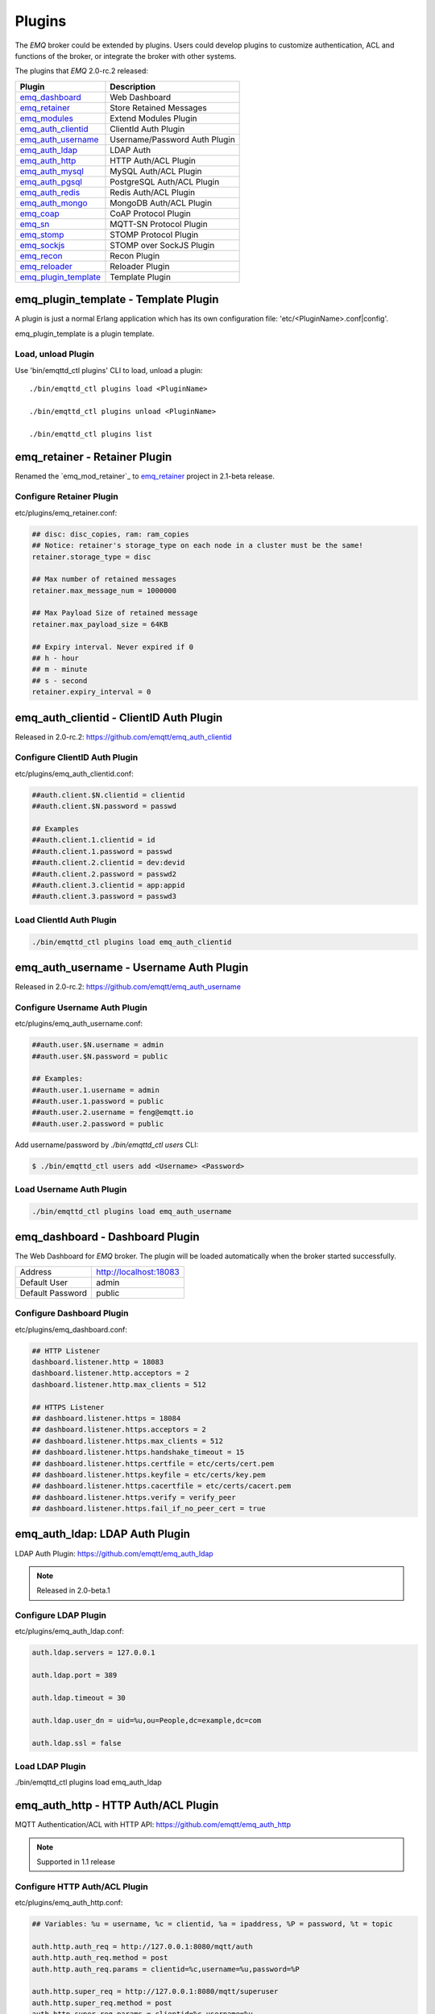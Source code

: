 
.. _plugins:

=======
Plugins
=======

The *EMQ* broker could be extended by plugins. Users could develop plugins to customize authentication, ACL and functions of the broker, or integrate the broker with other systems.

The plugins that *EMQ* 2.0-rc.2 released:

+------------------------+-------------------------------+
| Plugin                 | Description                   |
+========================+===============================+
| `emq_dashboard`_       | Web Dashboard                 |
+------------------------+-------------------------------+
| `emq_retainer`_        | Store Retained Messages       |
+------------------------+-------------------------------+
| `emq_modules`_         | Extend Modules Plugin         |
+------------------------+-------------------------------+
| `emq_auth_clientid`_   | ClientId Auth Plugin          |
+------------------------+-------------------------------+
| `emq_auth_username`_   | Username/Password Auth Plugin |
+------------------------+-------------------------------+
| `emq_auth_ldap`_       | LDAP Auth                     |
+------------------------+-------------------------------+
| `emq_auth_http`_       | HTTP Auth/ACL Plugin          |
+------------------------+-------------------------------+
| `emq_auth_mysql`_      | MySQL Auth/ACL Plugin         |
+------------------------+-------------------------------+
| `emq_auth_pgsql`_      | PostgreSQL Auth/ACL Plugin    |
+------------------------+-------------------------------+
| `emq_auth_redis`_      | Redis Auth/ACL Plugin         |
+------------------------+-------------------------------+
| `emq_auth_mongo`_      | MongoDB Auth/ACL Plugin       |
+------------------------+-------------------------------+
| `emq_coap`_            | CoAP Protocol Plugin          |
+------------------------+-------------------------------+
| `emq_sn`_              | MQTT-SN Protocol Plugin       |
+------------------------+-------------------------------+
| `emq_stomp`_           | STOMP Protocol Plugin         |
+------------------------+-------------------------------+
| `emq_sockjs`_          | STOMP over SockJS Plugin      |
+------------------------+-------------------------------+
| `emq_recon`_           | Recon Plugin                  |
+------------------------+-------------------------------+
| `emq_reloader`_        | Reloader Plugin               |
+------------------------+-------------------------------+
| `emq_plugin_template`_ | Template Plugin               |
+------------------------+-------------------------------+

-------------------------------------
emq_plugin_template - Template Plugin
-------------------------------------

A plugin is just a normal Erlang application which has its own configuration file: 'etc/<PluginName>.conf|config'.

emq_plugin_template is a plugin template.

Load, unload Plugin
-------------------

Use 'bin/emqttd_ctl plugins' CLI to load, unload a plugin::

    ./bin/emqttd_ctl plugins load <PluginName>

    ./bin/emqttd_ctl plugins unload <PluginName>

    ./bin/emqttd_ctl plugins list

------------------------------
emq_retainer - Retainer Plugin
------------------------------

Renamed the `emq_mod_retainer`_ to `emq_retainer`_ project in 2.1-beta release.

Configure Retainer Plugin
-------------------------

etc/plugins/emq_retainer.conf:

.. code-block:: properties

    ## disc: disc_copies, ram: ram_copies
    ## Notice: retainer's storage_type on each node in a cluster must be the same!
    retainer.storage_type = disc

    ## Max number of retained messages
    retainer.max_message_num = 1000000

    ## Max Payload Size of retained message
    retainer.max_payload_size = 64KB

    ## Expiry interval. Never expired if 0
    ## h - hour
    ## m - minute
    ## s - second
    retainer.expiry_interval = 0

----------------------------------------
emq_auth_clientid - ClientID Auth Plugin
----------------------------------------

Released in 2.0-rc.2: https://github.com/emqtt/emq_auth_clientid

Configure ClientID Auth Plugin
------------------------------

etc/plugins/emq_auth_clientid.conf:

.. code-block:: properties

    ##auth.client.$N.clientid = clientid
    ##auth.client.$N.password = passwd

    ## Examples
    ##auth.client.1.clientid = id
    ##auth.client.1.password = passwd
    ##auth.client.2.clientid = dev:devid
    ##auth.client.2.password = passwd2
    ##auth.client.3.clientid = app:appid
    ##auth.client.3.password = passwd3

Load ClientId Auth Plugin
-------------------------

.. code-block:: bash

    ./bin/emqttd_ctl plugins load emq_auth_clientid

----------------------------------------
emq_auth_username - Username Auth Plugin
----------------------------------------

Released in 2.0-rc.2: https://github.com/emqtt/emq_auth_username

Configure Username Auth Plugin
------------------------------

etc/plugins/emq_auth_username.conf:

.. code-block:: properties

    ##auth.user.$N.username = admin
    ##auth.user.$N.password = public

    ## Examples:
    ##auth.user.1.username = admin
    ##auth.user.1.password = public
    ##auth.user.2.username = feng@emqtt.io
    ##auth.user.2.password = public

Add username/password by `./bin/emqttd_ctl users` CLI:

.. code-block:: bash

   $ ./bin/emqttd_ctl users add <Username> <Password>

Load Username Auth Plugin
-------------------------

.. code-block:: bash

    ./bin/emqttd_ctl plugins load emq_auth_username

--------------------------------
emq_dashboard - Dashboard Plugin
--------------------------------

The Web Dashboard for *EMQ* broker. The plugin will be loaded automatically when the broker started successfully.

+------------------+---------------------------+
| Address          | http://localhost:18083    |
+------------------+---------------------------+
| Default User     | admin                     |
+------------------+---------------------------+
| Default Password | public                    |
+------------------+---------------------------+

.. image:: _static/images/dashboard.png

Configure Dashboard Plugin
--------------------------

etc/plugins/emq_dashboard.conf:

.. code-block:: properties

    ## HTTP Listener
    dashboard.listener.http = 18083
    dashboard.listener.http.acceptors = 2
    dashboard.listener.http.max_clients = 512

    ## HTTPS Listener
    ## dashboard.listener.https = 18084
    ## dashboard.listener.https.acceptors = 2
    ## dashboard.listener.https.max_clients = 512
    ## dashboard.listener.https.handshake_timeout = 15
    ## dashboard.listener.https.certfile = etc/certs/cert.pem
    ## dashboard.listener.https.keyfile = etc/certs/key.pem
    ## dashboard.listener.https.cacertfile = etc/certs/cacert.pem
    ## dashboard.listener.https.verify = verify_peer
    ## dashboard.listener.https.fail_if_no_peer_cert = true

-------------------------------
emq_auth_ldap: LDAP Auth Plugin
-------------------------------

LDAP Auth Plugin: https://github.com/emqtt/emq_auth_ldap

.. NOTE:: Released in 2.0-beta.1

Configure LDAP Plugin
---------------------

etc/plugins/emq_auth_ldap.conf:

.. code-block:: properties

    auth.ldap.servers = 127.0.0.1

    auth.ldap.port = 389

    auth.ldap.timeout = 30

    auth.ldap.user_dn = uid=%u,ou=People,dc=example,dc=com

    auth.ldap.ssl = false

Load LDAP Plugin
----------------

./bin/emqttd_ctl plugins load emq_auth_ldap

------------------------------------
emq_auth_http - HTTP Auth/ACL Plugin
------------------------------------

MQTT Authentication/ACL with HTTP API: https://github.com/emqtt/emq_auth_http

.. NOTE:: Supported in 1.1 release

Configure HTTP Auth/ACL Plugin
------------------------------

etc/plugins/emq_auth_http.conf:

.. code-block:: properties

    ## Variables: %u = username, %c = clientid, %a = ipaddress, %P = password, %t = topic

    auth.http.auth_req = http://127.0.0.1:8080/mqtt/auth
    auth.http.auth_req.method = post
    auth.http.auth_req.params = clientid=%c,username=%u,password=%P

    auth.http.super_req = http://127.0.0.1:8080/mqtt/superuser
    auth.http.super_req.method = post
    auth.http.super_req.params = clientid=%c,username=%u

    ## 'access' parameter: sub = 1, pub = 2
    auth.http.acl_req = http://127.0.0.1:8080/mqtt/acl
    auth.http.acl_req.method = get
    auth.http.acl_req.params = access=%A,username=%u,clientid=%c,ipaddr=%a,topic=%t

    auth.http.acl_nomatch = deny

HTTP Auth/ACL API
-----------------

Return 200 if ok

Return 4xx if unauthorized

Load HTTP Auth/ACL Plugin
-------------------------

.. code:: bash

    ./bin/emqttd_ctl plugins load emq_auth_http

--------------------------------------
emq_auth_mysql - MySQL Auth/ACL Plugin
--------------------------------------

MQTT Authentication, ACL with MySQL database.

MQTT User Table
---------------

.. code-block:: sql

    CREATE TABLE `mqtt_user` (
      `id` int(11) unsigned NOT NULL AUTO_INCREMENT,
      `username` varchar(100) DEFAULT NULL,
      `password` varchar(100) DEFAULT NULL,
      `salt` varchar(20) DEFAULT NULL,
      `is_superuser` tinyint(1) DEFAULT 0,
      `created` datetime DEFAULT NULL,
      PRIMARY KEY (`id`),
      UNIQUE KEY `mqtt_username` (`username`)
    ) ENGINE=MyISAM DEFAULT CHARSET=utf8;

MQTT ACL Table
--------------

.. code-block:: sql

    CREATE TABLE `mqtt_acl` (
      `id` int(11) unsigned NOT NULL AUTO_INCREMENT,
      `allow` int(1) DEFAULT NULL COMMENT '0: deny, 1: allow',
      `ipaddr` varchar(60) DEFAULT NULL COMMENT 'IpAddress',
      `username` varchar(100) DEFAULT NULL COMMENT 'Username',
      `clientid` varchar(100) DEFAULT NULL COMMENT 'ClientId',
      `access` int(2) NOT NULL COMMENT '1: subscribe, 2: publish, 3: pubsub',
      `topic` varchar(100) NOT NULL DEFAULT '' COMMENT 'Topic Filter',
      PRIMARY KEY (`id`)
    ) ENGINE=InnoDB DEFAULT CHARSET=utf8;

    INSERT INTO `mqtt_acl` (`id`, `allow`, `ipaddr`, `username`, `clientid`, `access`, `topic`)
    VALUES
        (1,1,NULL,'$all',NULL,2,'#'),
        (2,0,NULL,'$all',NULL,1,'$SYS/#'),
        (3,0,NULL,'$all',NULL,1,'eq #'),
        (5,1,'127.0.0.1',NULL,NULL,2,'$SYS/#'),
        (6,1,'127.0.0.1',NULL,NULL,2,'#'),
        (7,1,NULL,'dashboard',NULL,1,'$SYS/#');

Configure MySQL Auth/ACL Plugin
-------------------------------

etc/plugins/emq_auth_mysql.conf:

.. code-block:: properties

    ## Mysql Server
    auth.mysql.server = 127.0.0.1:3306

    ## Mysql Pool Size
    auth.mysql.pool = 8

    ## Mysql Username
    ## auth.mysql.username = 

    ## Mysql Password
    ## auth.mysql.password = 

    ## Mysql Database
    auth.mysql.database = mqtt

    ## Variables: %u = username, %c = clientid

    ## Authentication Query: select password only
    auth.mysql.auth_query = select password from mqtt_user where username = '%u' limit 1

    ## Password hash: plain, md5, sha, sha256, pbkdf2
    auth.mysql.password_hash = sha256

    ## %% Superuser Query
    auth.mysql.super_query = select is_superuser from mqtt_user where username = '%u' limit 1

    ## ACL Query Command
    auth.mysql.acl_query = select allow, ipaddr, username, clientid, access, topic from mqtt_acl where ipaddr = '%a' or username = '%u' or username = '$all' or clientid = '%c'

    ## ACL nomatch
    auth.mysql.acl_nomatch = deny

Load MySQL Auth/ACL plugin
--------------------------

.. code-block:: bash

    ./bin/emqttd_ctl plugins load emq_auth_mysql

-------------------------------------------
emq_auth_pgsql - PostgreSQL Auth/ACL Plugin
-------------------------------------------

MQTT Authentication/ACL with PostgreSQL Database.

Postgre MQTT User Table
-----------------------

.. code-block:: sql

    CREATE TABLE mqtt_user (
      id SERIAL primary key,
      is_superuser boolean,
      username character varying(100),
      password character varying(100),
      salt character varying(40)
    );

Postgre MQTT ACL Table
----------------------

.. code-block:: sql

    CREATE TABLE mqtt_acl (
      id SERIAL primary key,
      allow integer,
      ipaddr character varying(60),
      username character varying(100),
      clientid character varying(100),
      access  integer,
      topic character varying(100)
    );

    INSERT INTO mqtt_acl (id, allow, ipaddr, username, clientid, access, topic)
    VALUES
        (1,1,NULL,'$all',NULL,2,'#'),
        (2,0,NULL,'$all',NULL,1,'$SYS/#'),
        (3,0,NULL,'$all',NULL,1,'eq #'),
        (5,1,'127.0.0.1',NULL,NULL,2,'$SYS/#'),
        (6,1,'127.0.0.1',NULL,NULL,2,'#'),
        (7,1,NULL,'dashboard',NULL,1,'$SYS/#');

Configure Postgre Auth/ACL Plugin
----------------------------------

Plugin Config: etc/plugins/emq_auth_pgsql.conf.

Configure host, username, password and database of PostgreSQL:

.. code-block:: properties

    ## Postgre Server
    auth.pgsql.server = 127.0.0.1:5432

    auth.pgsql.pool = 8

    auth.pgsql.username = root

    #auth.pgsql.password = 

    auth.pgsql.database = mqtt

    auth.pgsql.encoding = utf8

    auth.pgsql.ssl = false

    ## Variables: %u = username, %c = clientid, %a = ipaddress

    ## Authentication Query: select password only
    auth.pgsql.auth_query = select password from mqtt_user where username = '%u' limit 1

    ## Password hash: plain, md5, sha, sha256, pbkdf2
    auth.pgsql.password_hash = sha256

    ## sha256 with salt prefix
    ## auth.pgsql.password_hash = salt sha256

    ## sha256 with salt suffix
    ## auth.pgsql.password_hash = sha256 salt

    ## Superuser Query
    auth.pgsql.super_query = select is_superuser from mqtt_user where username = '%u' limit 1

    ## ACL Query. Comment this query, the acl will be disabled.
    auth.pgsql.acl_query = select allow, ipaddr, username, clientid, access, topic from mqtt_acl where ipaddr = '%a' or username = '%u' or username = '$all' or clientid = '%c'

    ## If no rules matched, return...
    auth.pgsql.acl_nomatch = deny

Load Postgre Auth/ACL Plugin
-----------------------------

.. code-block:: bash

    ./bin/emqttd_ctl plugins load emq_auth_pgsql

--------------------------------------
emq_auth_redis - Redis Auth/ACL Plugin
--------------------------------------

MQTT Authentication, ACL with Redis: https://github.com/emqtt/emq_auth_redis

Configure Redis Auth/ACL Plugin
-------------------------------

etc/plugins/emq_auth_redis.conf:

.. code-block:: properties

    ## Redis Server
    auth.redis.server = 127.0.0.1:6379

    ## Redis Pool Size
    auth.redis.pool = 8

    ## Redis Database
    auth.redis.database = 0

    ## Redis Password
    ## auth.redis.password =

    ## Variables: %u = username, %c = clientid

    ## Authentication Query Command
    auth.redis.auth_cmd = HGET mqtt_user:%u password

    ## Password hash: plain, md5, sha, sha256, pbkdf2
    auth.redis.password_hash = sha256

    ## Superuser Query Command
    auth.redis.super_cmd = HGET mqtt_user:%u is_superuser

    ## ACL Query Command
    auth.redis.acl_cmd = HGETALL mqtt_acl:%u

    ## ACL nomatch
    auth.redis.acl_nomatch = deny

Redis User Hash
---------------

Set a 'user' hash with 'password' field, for example::

    HSET mqtt_user:<username> is_superuser 1
    HSET mqtt_user:<username> password "passwd"

Redis ACL Rule Hash
-------------------

The plugin uses a redis Hash to store ACL rules::

    HSET mqtt_acl:<username> topic1 1
    HSET mqtt_acl:<username> topic2 2
    HSET mqtt_acl:<username> topic3 3

.. NOTE:: 1: subscribe, 2: publish, 3: pubsub

Redis Subscription Hash
-----------------------

The plugin can store static subscriptions in a redis Hash::

    HSET mqtt_subs:<username> topic1 0
    HSET mqtt_subs:<username> topic2 1
    HSET mqtt_subs:<username> topic3 2

Load Redis Auth/ACL Plugin
--------------------------

.. code-block:: bash

    ./bin/emqttd_ctl plugins load emq_auth_redis

----------------------------------------
emq_auth_mongo - MongoDB Auth/ACL Plugin
----------------------------------------

MQTT Authentication/ACL with MongoDB: https://github.com/emqtt/emq_auth_mongo

Configure MongoDB Auth/ACL Plugin
---------------------------------

etc/plugins/emq_auth_mongo.conf:

.. code-block:: properties

    ## Mongo Server
    auth.mongo.server = 127.0.0.1:27017

    ## Mongo Pool Size
    auth.mongo.pool = 8

    ## Mongo User
    ## auth.mongo.user = 

    ## Mongo Password
    ## auth.mongo.password = 

    ## Mongo Database
    auth.mongo.database = mqtt

    ## auth_query
    auth.mongo.auth_query.collection = mqtt_user

    auth.mongo.auth_query.password_field = password

    auth.mongo.auth_query.password_hash = sha256

    auth.mongo.auth_query.selector = username=%u

    ## super_query
    auth.mongo.super_query.collection = mqtt_user

    auth.mongo.super_query.super_field = is_superuser

    auth.mongo.super_query.selector = username=%u

    ## acl_query
    auth.mongo.acl_query.collection = mqtt_user

    auth.mongo.acl_query.selector = username=%u

    ## acl_nomatch
    auth.mongo.acl_nomatch = deny

MongoDB Database
----------------

.. code-block::

    use mqtt
    db.createCollection("mqtt_user")
    db.createCollection("mqtt_acl")
    db.mqtt_user.ensureIndex({"username":1})

MongoDB User Collection
-----------------------

.. code-block:: json

    {
        username: "user",
        password: "password hash",
        is_superuser: boolean (true, false),
        created: "datetime"
    }

For example::

    db.mqtt_user.insert({username: "test", password: "password hash", is_superuser: false})
    db.mqtt_user:insert({username: "root", is_superuser: true})

MongoDB ACL Collection
----------------------

.. code-block:: json

    {
        username: "username",
        clientid: "clientid",
        publish: ["topic1", "topic2", ...],
        subscribe: ["subtop1", "subtop2", ...],
        pubsub: ["topic/#", "topic1", ...]
    }

For example::

    db.mqtt_acl.insert({username: "test", publish: ["t/1", "t/2"], subscribe: ["user/%u", "client/%c"]})
    db.mqtt_acl.insert({username: "admin", pubsub: ["#"]})

Load MongoDB Auth/ACL Plugin
----------------------------

.. code-block:: bash

    ./bin/emqttd_ctl plugins load emq_auth_mongo

----------------------------
emq_modules - Modules Plugin
----------------------------

Merged the `emq_mod_presence`_, `emq_mod_subscription`_, `emq_mod_rewrite`_ into one `emq_modules`_ project.

Configure Modules Plugin
------------------------

.. code-block:: properties

    ##--------------------------------------------------------------------
    ## Presence Module
    ##--------------------------------------------------------------------

    ## Enable Presence, Values: on | off
    module.presence = on

    module.presence.qos = 1

    ##--------------------------------------------------------------------
    ## Subscription Module
    ##--------------------------------------------------------------------

    ## Enable Subscription, Values: on | off
    module.subscription = on

    ## Subscribe the Topics automatically when client connected
    module.subscription.1.topic = $client/%c
    ## Qos of the subscription: 0 | 1 | 2
    module.subscription.1.qos = 1

    ## module.subscription.2.topic = $user/%u
    ## module.subscription.2.qos = 1

    ##--------------------------------------------------------------------
    ## Rewrite Module
    ##--------------------------------------------------------------------

    ## Enable Rewrite, Values: on | off
    module.rewrite = off

    ## {rewrite, Topic, Re, Dest}
    ## module.rewrite.rule.1 = "x/# ^x/y/(.+)$ z/y/$1"
    ## module.rewrite.rule.2 = "y/+/z/# ^y/(.+)/z/(.+)$ y/z/$2"

----------------------------------
emq_mod_presence - Presence Module
----------------------------------

`Presence` module will publish presence message to $SYS topic when a client connected or disconnected:

.. NOTE:: This project has been deprecated in 2.1-beta release.

Configure Presence Module
-------------------------

etc/plugins/emq_mod_presence.conf:

.. code-block:: properties

    ## Enable presence module
    ## Values: on | off
    module.presence = on

    module.presence.qos = 0

Load Presence Module
--------------------

.. NOTE:: This module will be loaded by default.

.. code:: bash

    ./bin/emqttd_ctl plugins load emq_mod_presence

----------------------------------
emq_mod_retainer - Retainer Module
----------------------------------

`Retainer` module is responsible for storing MQTT retained messages.

.. NOTE:: This project has been deprecated in 2.1-beta release.

Configure Retainer Module
-------------------------

etc/plugins/emq_mod_retainer.conf:

.. code-block:: properties

    ## disc: disc_copies, ram: ram_copies
    module.retainer.storage_type = ram

    ## Max number of retained messages
    module.retainer.max_message_num = 100000

    ## Max Payload Size of retained message
    module.retainer.max_payload_size = 64KB

    ## Expired after seconds, never expired if 0
    module.retainer.expired_after = 0

Load Retainer Module
--------------------

.. NOTE:: This module will be loaded by default.

.. code:: bash

    ./bin/emqttd_ctl plugins load emq_mod_retainer

------------------------------------------
emq_mod_subscription - Subscription Module
------------------------------------------

`Subscription` module forces the client to subscribe some topics when connected to the broker:

.. NOTE:: This project has been deprecated in 2.1-beta release.

Configure Subscription Module
-----------------------------

etc/plugins/emq_mod_subscription.conf:

.. code-block:: properties

    ## Subscribe the Topics automatically when client connected
    module.subscription.1.topic = $client/%c
    ## Qos of the subscription: 0 | 1 | 2
    module.subscription.1.qos = 1

    ##module.subscription.2.topic = $user/%u
    ##module.subscription.2.qos = 1

Load Subscription Module
------------------------

.. NOTE:: This module will be loaded by default.

.. code:: bash

    ./bin/emqttd_ctl plugins load emq_mod_subscription

--------------------------------------
emq_mod_rewrite - Topic Rewrite Module
--------------------------------------

Released in 2.0-rc.2: https://github.com/emqtt/emq_mod_rewrite

.. NOTE:: This project has been deprecated in 2.1-beta release.

Configure Rewrite Module
------------------------

etc/plugins/emq_mod_rewrite.config:

.. code-block:: erlang

  [
    {emq_mod_rewrite, [
      {rules, [
        %% {rewrite, Topic, Re, Dest}
        
        %% Example: x/y/ -> z/y/
        %% {rewrite, "x/#", "^x/y/(.+)$", "z/y/$1"},

        %% {rewrite, "y/+/z/#", "^y/(.+)/z/(.+)$", "y/z/$2"}
      ]}
    ]}
  ].

Load Rewrite Module
-------------------

.. code:: bash

    ./bin/emqttd_ctl plugins load emq_mod_rewrite

------------------------------
emq_coap: CoAP Protocol Plugin
------------------------------

CoAP Protocol Plugin: https://github.com/emqtt/emqttd_coap

Configure CoAP Plugin
---------------------

.. code-block:: properties

  coap.server = 5683

  coap.prefix.mqtt = mqtt

  coap.handler.mqtt = emq_coap_gateway

Load CoAP Protocol Plugin
-------------------------

.. code:: bash

    ./bin/emqttd_ctl plugins load emq_coap

libcoap Client
--------------

.. code:: bash

  yum install libcoap

  % coap client publish message
  coap-client -m post -e "qos=0&retain=0&message=payload&topic=hello" coap://localhost/mqtt

------------------------
emq_sn: MQTT-SN Protocol
------------------------

MQTT-SN Protocol/Gateway Plugin.

Configure MQTT-SN Plugin
------------------------

.. NOTE:: UDP Port for MQTT-SN: 1884

etc/plugins/emq_sn.conf:

.. code-block:: properties

    mqtt.sn.port = 1884

Load MQTT-SN Plugin
-------------------

.. code::

    ./bin/emqttd_ctl plugins load emq_sn

--------------------------
emq_stomp - STOMP Protocol
--------------------------

Support STOMP 1.0/1.1/1.2 clients to connect to emqttd broker and communicate with MQTT Clients.

Configure Stomp Plugin
----------------------

etc/plugins/emq_stomp.conf:

.. NOTE:: Default Port for STOMP Protocol: 61613

.. code-block:: properties

    stomp.default_user.login = guest

    stomp.default_user.passcode = guest

    stomp.allow_anonymous = true

    stomp.frame.max_headers = 10

    stomp.frame.max_header_length = 1024

    stomp.frame.max_body_length = 8192

    stomp.listener = 61613

    stomp.listener.acceptors = 4

    stomp.listener.max_clients = 512

Load Stomp Plugin
-----------------

.. code-block:: bash

    ./bin/emqttd_ctl plugins load emq_stomp

--------------------------------
emq_sockjs - STOMP/SockJS Plugin
--------------------------------

emq_sockjs plugin enables web browser to connect to emqttd broker and communicate with MQTT clients.

.. WARNING:: The plugin is deprecated in 2.0

Configure SockJS Plugin
-----------------------

.. NOTE:: Default TCP Port: 61616

.. code-block:: erlang

  [
    {emq_sockjs, [

      {sockjs, []},

      {cowboy_listener, {stomp_sockjs, 61616, 4}},

      %% TODO: unused...
      {stomp, [
        {frame, [
          {max_headers,       10},
          {max_header_length, 1024},
          {max_body_length,   8192}
        ]}
      ]}
    ]}
  ].


Load SockJS Plugin
------------------

.. code-block:: bash

    ./bin/emqttd_ctl plugins load emqttd_sockjs

SockJS Demo Page
----------------

http://localhost:61616/index.html

------------------------
emq_recon - Recon Plugin
------------------------

The plugin loads `recon`_ library on a running *EMQ* broker. Recon libray helps debug and optimize an Erlang application.

Load Recon Plugin
-----------------

.. code-block:: bash

    ./bin/emqttd_ctl plugins load emq_recon

Recon CLI
---------

.. code-block:: bash

    ./bin/emqttd_ctl recon

    recon memory                 #recon_alloc:memory/2
    recon allocated              #recon_alloc:memory(allocated_types, current|max)
    recon bin_leak               #recon:bin_leak(100)
    recon node_stats             #recon:node_stats(10, 1000)
    recon remote_load Mod        #recon:remote_load(Mod)

------------------------------
emq_reloader - Reloader Plugin
------------------------------

Erlang Module Reloader for Development

.. NOTE:: Don't load the plugin in production!

Load `Reloader` Plugin
----------------------

.. code-block:: bash

    ./bin/emqttd_ctl plugins load emq_reloader

reload CLI
----------

.. code-block:: bash

    ./bin/emqttd_ctl reload

    reload <Module>             # Reload a Module

------------------------
Plugin Development Guide
------------------------

Create a Plugin Project
-----------------------

Clone emq_plugin_template source from github.com::

    git clone https://github.com/emqtt/emq_plugin_template.git

Create a plugin project with erlang.mk and depends on 'emqttd' application, the 'Makefile'::

    PROJECT = emq_plugin_abc
    PROJECT_DESCRIPTION = emqttd abc plugin
    PROJECT_VERSION = 1.0

    BUILD_DEPS = emqttd 
    dep_emqttd = git https://github.com/emqtt/emqttd master

    COVER = true

    include erlang.mk

Template Plugin: https://github.com/emqtt/emq_plugin_template

Register Auth/ACL Modules
-------------------------

emq_auth_demo.erl - demo authentication module:

.. code-block:: erlang

    -module(emq_auth_demo).

    -behaviour(emqttd_auth_mod).

    -include_lib("emqttd/include/emqttd.hrl").

    -export([init/1, check/3, description/0]).

    init(Opts) -> {ok, Opts}.

    check(#mqtt_client{client_id = ClientId, username = Username}, Password, _Opts) ->
        io:format("Auth Demo: clientId=~p, username=~p, password=~p~n",
                  [ClientId, Username, Password]),
        ok.

    description() -> "Demo Auth Module".

emq_acl_demo.erl - demo ACL module:

.. code-block:: erlang

    -module(emq_acl_demo).

    -include_lib("emqttd/include/emqttd.hrl").

    %% ACL callbacks
    -export([init/1, check_acl/2, reload_acl/1, description/0]).

    init(Opts) ->
        {ok, Opts}.

    check_acl({Client, PubSub, Topic}, Opts) ->
        io:format("ACL Demo: ~p ~p ~p~n", [Client, PubSub, Topic]),
        allow.

    reload_acl(_Opts) ->
        ok.

    description() -> "ACL Module Demo".

emq_plugin_template_app.erl - Register the auth/ACL modules:

.. code-block:: erlang

    ok = emqttd_access_control:register_mod(auth, emq_auth_demo, []),
    ok = emqttd_access_control:register_mod(acl, emq_acl_demo, []),

Register Callbacks for Hooks
-----------------------------

The plugin could register callbacks for hooks. The hooks will be run by the broker when a client connected/disconnected, a topic subscribed/unsubscribed or a message published/delivered:

+------------------------+-----------------------------------------+
| Name                   | Description                             |
+------------------------+-----------------------------------------+
| client.connected       | Run when a client connected to the      |
|                        | broker successfully                     |
+------------------------+-----------------------------------------+
| client.subscribe       | Run before a client subscribes topics   |
+------------------------+-----------------------------------------+
| client.unsubscribe     | Run when a client unsubscribes topics   |
+------------------------+-----------------------------------------+
| session.subscribed     | Run after a client subscribed a topic   |
+------------------------+-----------------------------------------+
| session.unsubscribed   | Run after a client unsubscribed a topic |
+------------------------+-----------------------------------------+
| message.publish        | Run when a message is published         |
+------------------------+-----------------------------------------+
| message.delivered      | Run when a message is delivered         |
+------------------------+-----------------------------------------+
| message.acked          | Run when a message(qos1/2) is acked     |
+------------------------+-----------------------------------------+
| client.disconnected    | Run when a client is disconnnected      |
+------------------------+-----------------------------------------+

emq_plugin_template.erl for example:

.. code-block:: erlang

    %% Called when the plugin application start
    load(Env) ->
        emqttd:hook('client.connected', fun ?MODULE:on_client_connected/3, [Env]),
        emqttd:hook('client.disconnected', fun ?MODULE:on_client_disconnected/3, [Env]),
        emqttd:hook('client.subscribe', fun ?MODULE:on_client_subscribe/4, [Env]),
        emqttd:hook('session.subscribed', fun ?MODULE:on_session_subscribed/4, [Env]),
        emqttd:hook('client.unsubscribe', fun ?MODULE:on_client_unsubscribe/4, [Env]),
        emqttd:hook('session.unsubscribed', fun ?MODULE:on_session_unsubscribed/4, [Env]),
        emqttd:hook('message.publish', fun ?MODULE:on_message_publish/2, [Env]),
        emqttd:hook('message.delivered', fun ?MODULE:on_message_delivered/4, [Env]),
        emqttd:hook('message.acked', fun ?MODULE:on_message_acked/4, [Env]).

Register CLI Modules
--------------------

emq_cli_demo.erl:

.. code-block:: erlang

    -module(emqttd_cli_demo).

    -include_lib("emqttd/include/emqttd_cli.hrl").

    -export([cmd/1]).

    cmd(["arg1", "arg2"]) ->
        ?PRINT_MSG("ok");

    cmd(_) ->
        ?USAGE([{"cmd arg1 arg2", "cmd demo"}]).

emq_plugin_template_app.erl - register the CLI module to *EMQ* broker:

.. code-block:: erlang

    emqttd_ctl:register_cmd(cmd, {emq_cli_demo, cmd}, []).

There will be a new CLI after the plugin loaded::

    ./bin/emqttd_ctl cmd arg1 arg2

Create Configuration File
-------------------------

Create `etc/${plugin_name}.conf|config` file for the plugin. The *EMQ* broker supports two type of config syntax:

1. ${plugin_name}.config with erlang syntax: 

.. code-block:: erlang

    [
      {plugin_name, [
        {key, value}
      ]}
    ].

2. ${plugin_name}.conf with a general `k = v` syntax:

.. code-block:: properties

    plugin_name.key = value

Build and Release the Plugin
----------------------------

1. clone emq-relx project:

.. code-block:: bash

    git clone https://github.com/emqtt/emq-relx.git

2. Add `DEPS` in Makefile:

.. code-block:: makefile

    DEPS += plugin_name
    dep_plugin_name = git url_of_plugin

3. Add the plugin in relx.config:

.. code-block:: erlang

    {plugin_name, load},

.. _emq_modules:          https://github.com/emqtt/emq_modules
.. _emq_retainer:         https://github.com/emqtt/emq_retainer
.. _emq_dashboard:        https://github.com/emqtt/emqttd_dashboard
.. _emq_auth_clientid:    https://github.com/emqtt/emq_auth_clientid
.. _emq_auth_username:    https://github.com/emqtt/emq_auth_username
.. _emq_auth_ldap:        https://github.com/emqtt/emq_auth_ldap
.. _emq_auth_http:        https://github.com/emqtt/emq_auth_http
.. _emq_auth_mysql:       https://github.com/emqtt/emq_auth_mysql
.. _emq_auth_pgsql:       https://github.com/emqtt/emq_auth_pgsql
.. _emq_auth_redis:       https://github.com/emqtt/emq_auth_redis
.. _emq_auth_mongo:       https://github.com/emqtt/emq_auth_mongo
.. _emq_mod_rewrite:      https://github.com/emqtt/emq_mod_rewrite
.. _emq_mod_presence:     https://github.com/emqtt/emq_mod_presence
.. _emq_mod_subscription: https://github.com/emqtt/emq_mod_subscription
.. _emq_sn:               https://github.com/emqtt/emq_sn
.. _emq_coap:             https://github.com/emqtt/emq_coap
.. _emq_stomp:            https://github.com/emqtt/emq_stomp
.. _emq_sockjs:           https://github.com/emqtt/emq_sockjs
.. _emq_recon:            https://github.com/emqtt/emq_recon
.. _emq_reloader:         https://github.com/emqtt/emq_reloader
.. _emq_plugin_template:  https://github.com/emqtt/emq_plugin_template
.. _recon:                http://ferd.github.io/recon/

